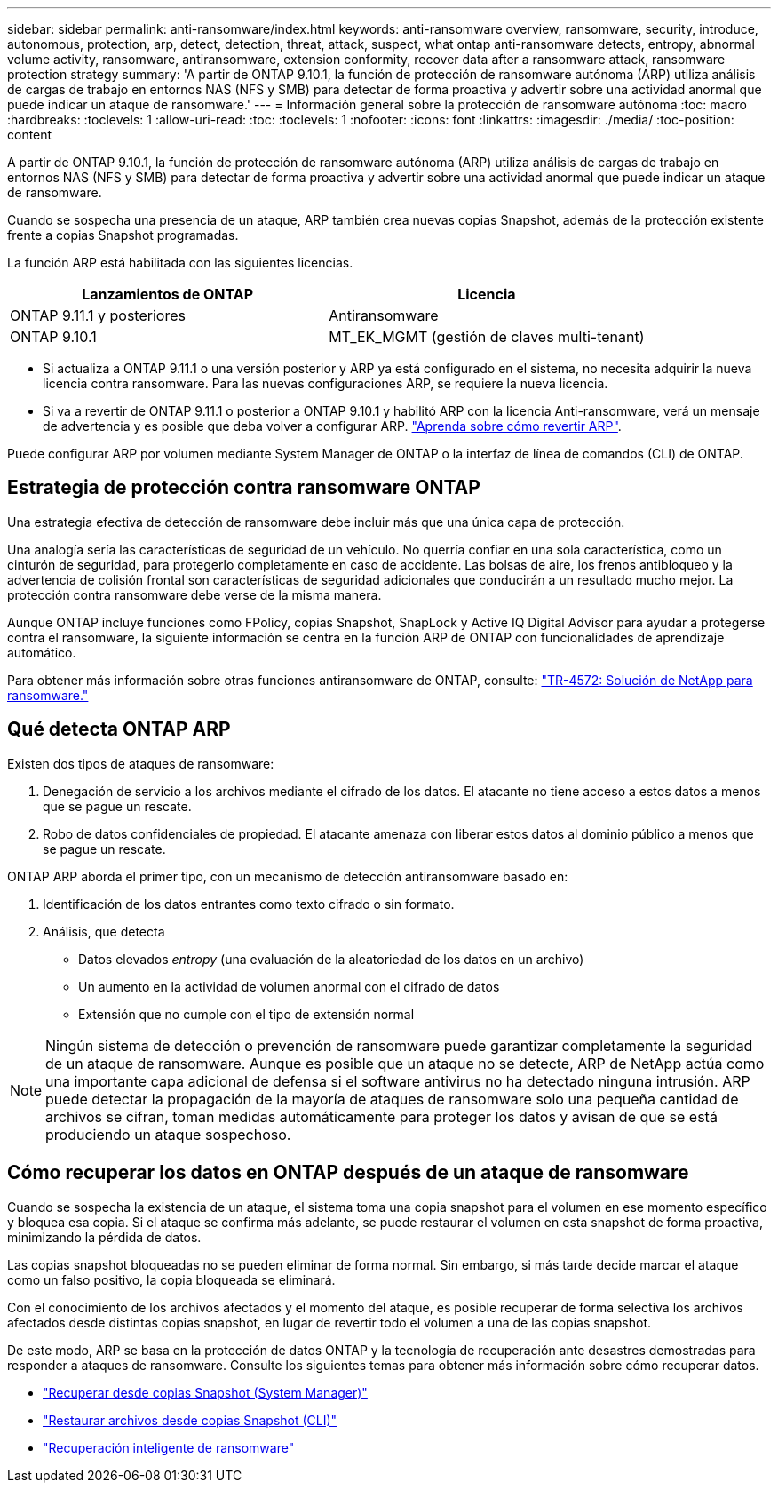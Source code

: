 ---
sidebar: sidebar 
permalink: anti-ransomware/index.html 
keywords: anti-ransomware overview, ransomware, security, introduce, autonomous, protection, arp, detect, detection, threat, attack, suspect, what ontap anti-ransomware detects, entropy, abnormal volume activity, ransomware, antiransomware, extension conformity, recover data after a ransomware attack, ransomware protection strategy 
summary: 'A partir de ONTAP 9.10.1, la función de protección de ransomware autónoma (ARP) utiliza análisis de cargas de trabajo en entornos NAS (NFS y SMB) para detectar de forma proactiva y advertir sobre una actividad anormal que puede indicar un ataque de ransomware.' 
---
= Información general sobre la protección de ransomware autónoma
:toc: macro
:hardbreaks:
:toclevels: 1
:allow-uri-read: 
:toc: 
:toclevels: 1
:nofooter: 
:icons: font
:linkattrs: 
:imagesdir: ./media/
:toc-position: content


[role="lead"]
A partir de ONTAP 9.10.1, la función de protección de ransomware autónoma (ARP) utiliza análisis de cargas de trabajo en entornos NAS (NFS y SMB) para detectar de forma proactiva y advertir sobre una actividad anormal que puede indicar un ataque de ransomware.

Cuando se sospecha una presencia de un ataque, ARP también crea nuevas copias Snapshot, además de la protección existente frente a copias Snapshot programadas.

La función ARP está habilitada con las siguientes licencias.

[cols="2*"]
|===
| Lanzamientos de ONTAP | Licencia 


 a| 
ONTAP 9.11.1 y posteriores
 a| 
Antiransomware



 a| 
ONTAP 9.10.1
 a| 
MT_EK_MGMT (gestión de claves multi-tenant)

|===
* Si actualiza a ONTAP 9.11.1 o una versión posterior y ARP ya está configurado en el sistema, no necesita adquirir la nueva licencia contra ransomware. Para las nuevas configuraciones ARP, se requiere la nueva licencia.
* Si va a revertir de ONTAP 9.11.1 o posterior a ONTAP 9.10.1 y habilitó ARP con la licencia Anti-ransomware, verá un mensaje de advertencia y es posible que deba volver a configurar ARP. link:../revert/anti-ransomware-license-task.html["Aprenda sobre cómo revertir ARP"].


Puede configurar ARP por volumen mediante System Manager de ONTAP o la interfaz de línea de comandos (CLI) de ONTAP.



== Estrategia de protección contra ransomware ONTAP

Una estrategia efectiva de detección de ransomware debe incluir más que una única capa de protección.

Una analogía sería las características de seguridad de un vehículo. No querría confiar en una sola característica, como un cinturón de seguridad, para protegerlo completamente en caso de accidente. Las bolsas de aire, los frenos antibloqueo y la advertencia de colisión frontal son características de seguridad adicionales que conducirán a un resultado mucho mejor. La protección contra ransomware debe verse de la misma manera.

Aunque ONTAP incluye funciones como FPolicy, copias Snapshot, SnapLock y Active IQ Digital Advisor para ayudar a protegerse contra el ransomware, la siguiente información se centra en la función ARP de ONTAP con funcionalidades de aprendizaje automático.

Para obtener más información sobre otras funciones antiransomware de ONTAP, consulte: https://www.netapp.com/media/7334-tr4572.pdf["TR-4572: Solución de NetApp para ransomware."^]



== Qué detecta ONTAP ARP

Existen dos tipos de ataques de ransomware:

. Denegación de servicio a los archivos mediante el cifrado de los datos. El atacante no tiene acceso a estos datos a menos que se pague un rescate.
. Robo de datos confidenciales de propiedad. El atacante amenaza con liberar estos datos al dominio público a menos que se pague un rescate.


ONTAP ARP aborda el primer tipo, con un mecanismo de detección antiransomware basado en:

. Identificación de los datos entrantes como texto cifrado o sin formato.
. Análisis, que detecta
+
** Datos elevados _entropy_ (una evaluación de la aleatoriedad de los datos en un archivo)
** Un aumento en la actividad de volumen anormal con el cifrado de datos
** Extensión que no cumple con el tipo de extensión normal





NOTE: Ningún sistema de detección o prevención de ransomware puede garantizar completamente la seguridad de un ataque de ransomware. Aunque es posible que un ataque no se detecte, ARP de NetApp actúa como una importante capa adicional de defensa si el software antivirus no ha detectado ninguna intrusión. ARP puede detectar la propagación de la mayoría de ataques de ransomware solo una pequeña cantidad de archivos se cifran, toman medidas automáticamente para proteger los datos y avisan de que se está produciendo un ataque sospechoso.



== Cómo recuperar los datos en ONTAP después de un ataque de ransomware

Cuando se sospecha la existencia de un ataque, el sistema toma una copia snapshot para el volumen en ese momento específico y bloquea esa copia. Si el ataque se confirma más adelante, se puede restaurar el volumen en esta snapshot de forma proactiva, minimizando la pérdida de datos.

Las copias snapshot bloqueadas no se pueden eliminar de forma normal. Sin embargo, si más tarde decide marcar el ataque como un falso positivo, la copia bloqueada se eliminará.

Con el conocimiento de los archivos afectados y el momento del ataque, es posible recuperar de forma selectiva los archivos afectados desde distintas copias snapshot, en lugar de revertir todo el volumen a una de las copias snapshot.

De este modo, ARP se basa en la protección de datos ONTAP y la tecnología de recuperación ante desastres demostradas para responder a ataques de ransomware. Consulte los siguientes temas para obtener más información sobre cómo recuperar datos.

* link:../task_dp_recover_snapshot.html["Recuperar desde copias Snapshot (System Manager)"]
* link:../data-protection/restore-contents-volume-snapshot-task.html["Restaurar archivos desde copias Snapshot (CLI)"]
* link:https://www.netapp.com/blog/smart-ransomware-recovery["Recuperación inteligente de ransomware"^]

